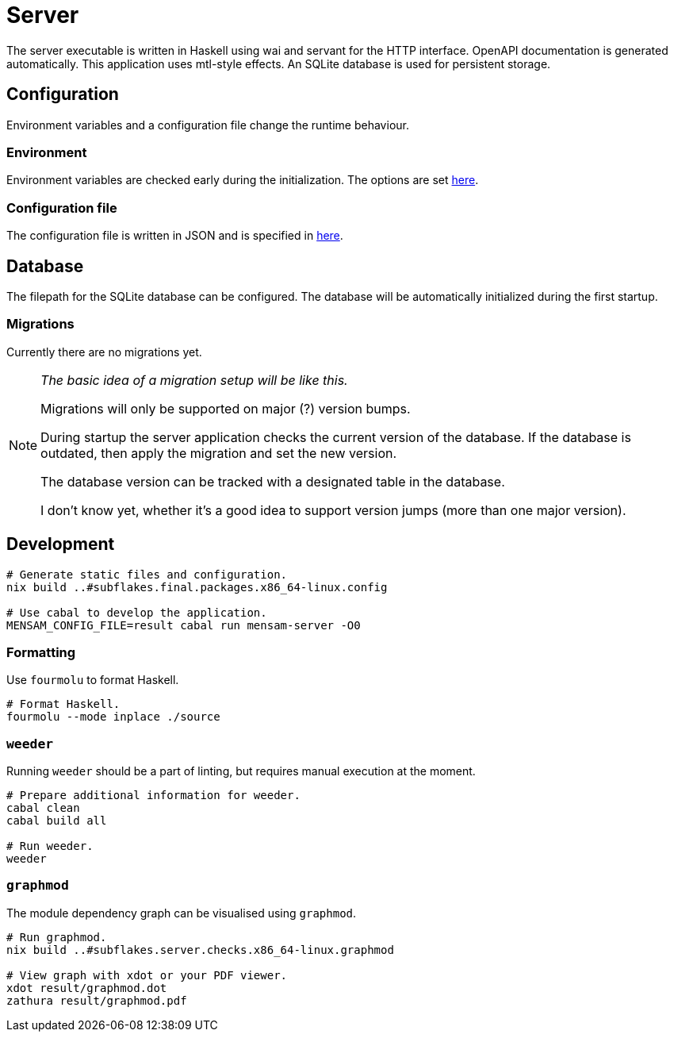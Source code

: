 = Server

The server executable is written in Haskell using wai and servant for the HTTP interface.
OpenAPI documentation is generated automatically.
This application uses mtl-style effects.
An SQLite database is used for persistent storage.

== Configuration

Environment variables and a configuration file change the runtime behaviour.

=== Environment

Environment variables are checked early during the initialization.
The options are set link:./source/library/Mensam/Server/Environment.hs[here].

=== Configuration file

The configuration file is written in JSON and is specified in link:./source/library/Mensam/Server/Configuration.hs[here].

== Database

The filepath for the SQLite database can be configured.
The database will be automatically initialized during the first startup.

=== Migrations

Currently there are no migrations yet.

[NOTE]
====
__The basic idea of a migration setup will be like this.__

Migrations will only be supported on major (?) version bumps.

During startup the server application checks the current version of the database.
If the database is outdated, then apply the migration and set the new version.

The database version can be tracked with a designated table in the database.

I don't know yet, whether it's a good idea to support version jumps (more than one major version).
====

== Development

[source,bash]
----
# Generate static files and configuration.
nix build ..#subflakes.final.packages.x86_64-linux.config

# Use cabal to develop the application.
MENSAM_CONFIG_FILE=result cabal run mensam-server -O0
----

=== Formatting

Use `fourmolu` to format Haskell.

[source,bash]
----
# Format Haskell.
fourmolu --mode inplace ./source
----

=== `weeder`

Running `weeder` should be a part of linting, but requires manual execution at the moment.

[source,bash]
----
# Prepare additional information for weeder.
cabal clean
cabal build all

# Run weeder.
weeder
----

=== `graphmod`

The module dependency graph can be visualised using `graphmod`.

[source,bash]
----
# Run graphmod.
nix build ..#subflakes.server.checks.x86_64-linux.graphmod

# View graph with xdot or your PDF viewer.
xdot result/graphmod.dot
zathura result/graphmod.pdf
----

